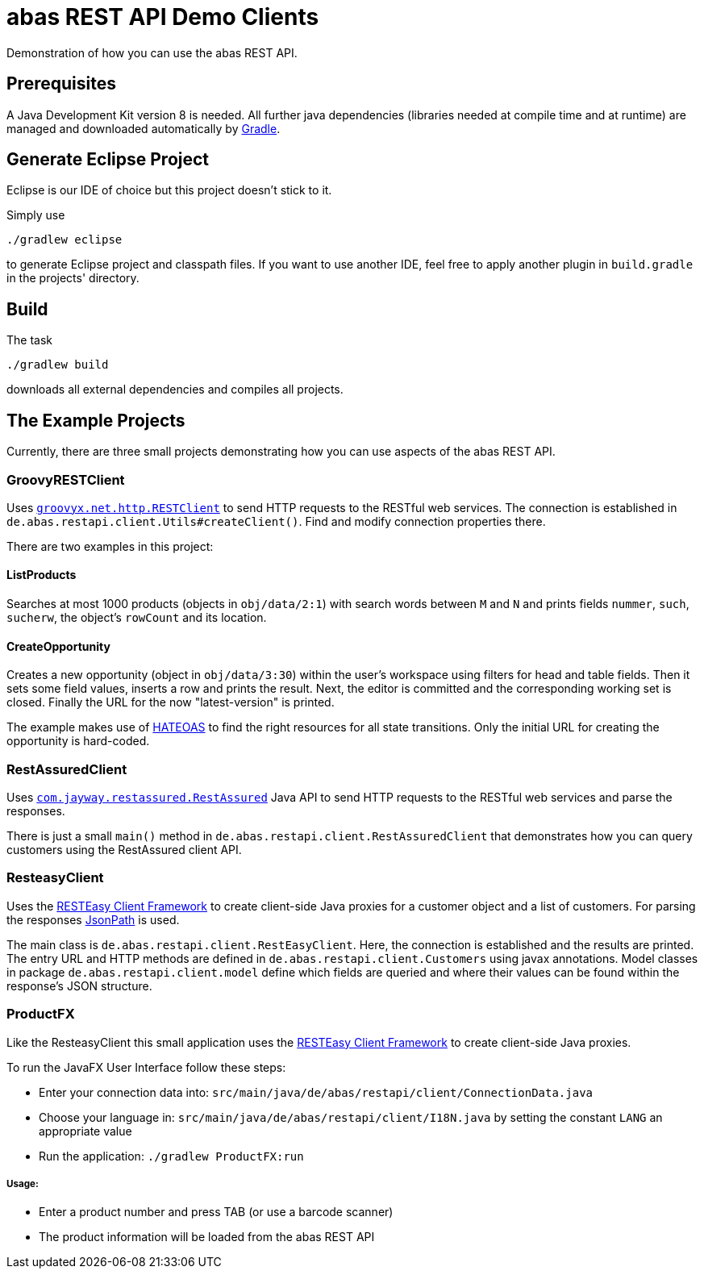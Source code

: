 = abas REST API Demo Clients


Demonstration of how you can use the abas REST API.


== Prerequisites

A Java Development Kit version 8 is needed. All further java dependencies (libraries needed at compile time
and at runtime) are managed and downloaded automatically by https://gradle.org/[Gradle].

== Generate Eclipse Project

Eclipse is our IDE of choice but this project doesn't stick to it.

Simply use

  ./gradlew eclipse

to generate Eclipse project and classpath files. If you want to use another IDE, feel free to apply
another plugin in `build.gradle` in the projects' directory.


== Build

The task

  ./gradlew build

downloads all external dependencies and compiles all projects.


== The Example Projects

Currently, there are three small projects demonstrating how you can use aspects of the abas REST API.

=== GroovyRESTClient

Uses https://github.com/jgritman/httpbuilder/wiki/RESTClient[`groovyx.net.http.RESTClient`] to send HTTP
requests to the RESTful web services. The connection is established in
`de.abas.restapi.client.Utils#createClient()`. Find and modify connection properties there.

There are two examples in this project:

==== ListProducts

Searches at most 1000 products (objects in `obj/data/2:1`) with search words between `M` and `N` and
prints fields `nummer`, `such`, `sucherw`, the object's `rowCount` and its location.

==== CreateOpportunity

Creates a new opportunity (object in `obj/data/3:30`) within the user's workspace using filters for head
and table fields. Then it sets some field values, inserts a row and prints the result. Next, the editor
is committed and the corresponding working set is closed. Finally the URL for the now "latest-version" is
printed.

The example makes use of https://en.wikipedia.org/wiki/HATEOAS[HATEOAS] to find the right resources for
all state transitions. Only the initial URL for creating the opportunity is hard-coded.

=== RestAssuredClient

Uses https://github.com/jayway/rest-assured[`com.jayway.restassured.RestAssured`] Java API to send HTTP
requests to the RESTful web services and parse the responses.

There is just a small `main()` method in `de.abas.restapi.client.RestAssuredClient` that demonstrates how you
can query customers using the RestAssured client API.

=== ResteasyClient

Uses the https://docs.jboss.org/resteasy/docs/3.0-beta-2/userguide/html/RESTEasy_Client_Framework.html[RESTEasy Client Framework]
to create client-side Java proxies for a customer object and a list of customers. For parsing the responses
https://github.com/jayway/JsonPath[JsonPath] is used.

The main class is `de.abas.restapi.client.RestEasyClient`. Here, the connection is established and the results
are printed. The entry URL and HTTP methods are defined in `de.abas.restapi.client.Customers` using javax annotations.
Model classes in package `de.abas.restapi.client.model` define which fields are queried and where their values
can be found within the response's JSON structure.

=== ProductFX

Like the ResteasyClient this small application uses the https://docs.jboss.org/resteasy/docs/3.0-beta-2/userguide/html/RESTEasy_Client_Framework.html[RESTEasy Client Framework]
to create client-side Java proxies.

To run the JavaFX User Interface follow these steps:

* Enter your connection data into: `src/main/java/de/abas/restapi/client/ConnectionData.java`
* Choose your language in: `src/main/java/de/abas/restapi/client/I18N.java` by setting the constant `LANG` an appropriate value
* Run the application: `./gradlew ProductFX:run`

===== Usage:

* Enter a product number and press TAB (or use a barcode scanner)
* The product information will be loaded from the abas REST API
